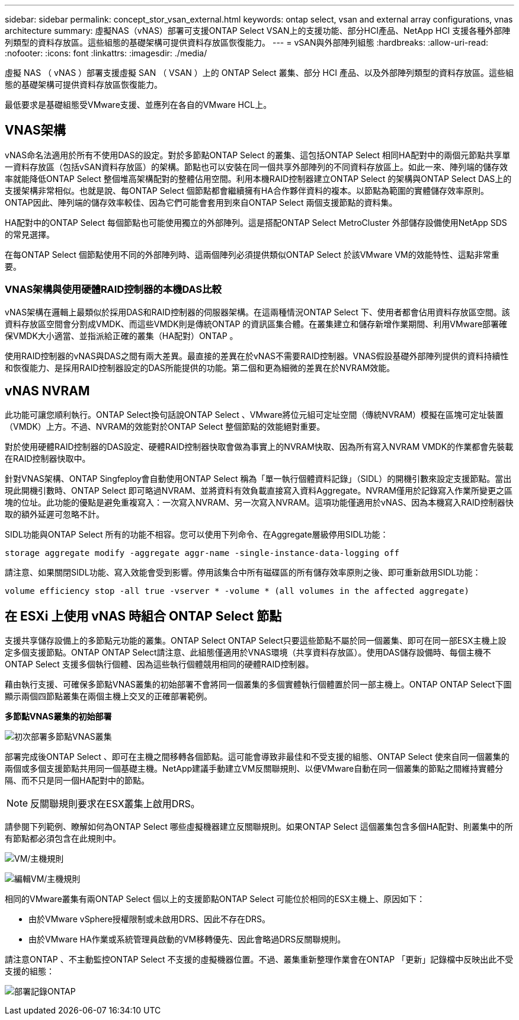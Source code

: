 ---
sidebar: sidebar 
permalink: concept_stor_vsan_external.html 
keywords: ontap select, vsan and external array configurations, vnas architecture 
summary: 虛擬NAS（vNAS）部署可支援ONTAP Select VSAN上的支援功能、部分HCI產品、NetApp HCI 支援各種外部陣列類型的資料存放區。這些組態的基礎架構可提供資料存放區恢復能力。 
---
= vSAN與外部陣列組態
:hardbreaks:
:allow-uri-read: 
:nofooter: 
:icons: font
:linkattrs: 
:imagesdir: ./media/


[role="lead"]
虛擬 NAS （ vNAS ）部署支援虛擬 SAN （ VSAN ）上的 ONTAP Select 叢集、部分 HCI 產品、以及外部陣列類型的資料存放區。這些組態的基礎架構可提供資料存放區恢復能力。

最低要求是基礎組態受VMware支援、並應列在各自的VMware HCL上。



== VNAS架構

vNAS命名法適用於所有不使用DAS的設定。對於多節點ONTAP Select 的叢集、這包括ONTAP Select 相同HA配對中的兩個元節點共享單一資料存放區（包括vSAN資料存放區）的架構。節點也可以安裝在同一個共享外部陣列的不同資料存放區上。如此一來、陣列端的儲存效率就能降低ONTAP Select 整個堆高架構配對的整體佔用空間。利用本機RAID控制器建立ONTAP Select 的架構與ONTAP Select DAS上的支援架構非常相似。也就是說、每ONTAP Select 個節點都會繼續擁有HA合作夥伴資料的複本。以節點為範圍的實體儲存效率原則。ONTAP因此、陣列端的儲存效率較佳、因為它們可能會套用到來自ONTAP Select 兩個支援節點的資料集。

HA配對中的ONTAP Select 每個節點也可能使用獨立的外部陣列。這是搭配ONTAP Select MetroCluster 外部儲存設備使用NetApp SDS的常見選擇。

在每ONTAP Select 個節點使用不同的外部陣列時、這兩個陣列必須提供類似ONTAP Select 於該VMware VM的效能特性、這點非常重要。



=== VNAS架構與使用硬體RAID控制器的本機DAS比較

vNAS架構在邏輯上最類似於採用DAS和RAID控制器的伺服器架構。在這兩種情況ONTAP Select 下、使用者都會佔用資料存放區空間。該資料存放區空間會分割成VMDK、而這些VMDK則是傳統ONTAP 的資訊區集合體。在叢集建立和儲存新增作業期間、利用VMware部署確保VMDK大小適當、並指派給正確的叢集（HA配對）ONTAP 。

使用RAID控制器的vNAS與DAS之間有兩大差異。最直接的差異在於vNAS不需要RAID控制器。VNAS假設基礎外部陣列提供的資料持續性和恢復能力、是採用RAID控制器設定的DAS所能提供的功能。第二個和更為細微的差異在於NVRAM效能。



== vNAS NVRAM

此功能可讓您順利執行。ONTAP Select換句話說ONTAP Select 、VMware將位元組可定址空間（傳統NVRAM）模擬在區塊可定址裝置（VMDK）上方。不過、NVRAM的效能對於ONTAP Select 整個節點的效能絕對重要。

對於使用硬體RAID控制器的DAS設定、硬體RAID控制器快取會做為事實上的NVRAM快取、因為所有寫入NVRAM VMDK的作業都會先裝載在RAID控制器快取中。

針對VNAS架構、ONTAP Singfeploy會自動使用ONTAP Select 稱為「單一執行個體資料記錄」（SIDL）的開機引數來設定支援節點。當出現此開機引數時、ONTAP Select 即可略過NVRAM、並將資料有效負載直接寫入資料Aggregate。NVRAM僅用於記錄寫入作業所變更之區塊的位址。此功能的優點是避免重複寫入：一次寫入NVRAM、另一次寫入NVRAM。這項功能僅適用於vNAS、因為本機寫入RAID控制器快取的額外延遲可忽略不計。

SIDL功能與ONTAP Select 所有的功能不相容。您可以使用下列命令、在Aggregate層級停用SIDL功能：

[listing]
----
storage aggregate modify -aggregate aggr-name -single-instance-data-logging off
----
請注意、如果關閉SIDL功能、寫入效能會受到影響。停用該集合中所有磁碟區的所有儲存效率原則之後、即可重新啟用SIDL功能：

[listing]
----
volume efficiency stop -all true -vserver * -volume * (all volumes in the affected aggregate)
----


== 在 ESXi 上使用 vNAS 時組合 ONTAP Select 節點

支援共享儲存設備上的多節點元功能的叢集。ONTAP Select ONTAP Select只要這些節點不屬於同一個叢集、即可在同一部ESX主機上設定多個支援節點。ONTAP ONTAP Select請注意、此組態僅適用於VNAS環境（共享資料存放區）。使用DAS儲存設備時、每個主機不ONTAP Select 支援多個執行個體、因為這些執行個體競用相同的硬體RAID控制器。

藉由執行支援、可確保多節點VNAS叢集的初始部署不會將同一個叢集的多個實體執行個體置於同一部主機上。ONTAP ONTAP Select下圖顯示兩個四節點叢集在兩個主機上交叉的正確部署範例。

*多節點VNAS叢集的初始部署*

image:ST_14.jpg["初次部署多節點VNAS叢集"]

部署完成後ONTAP Select 、即可在主機之間移轉各個節點。這可能會導致非最佳和不受支援的組態、ONTAP Select 使來自同一個叢集的兩個或多個支援節點共用同一個基礎主機。NetApp建議手動建立VM反關聯規則、以便VMware自動在同一個叢集的節點之間維持實體分隔、而不只是同一個HA配對中的節點。


NOTE: 反關聯規則要求在ESX叢集上啟用DRS。

請參閱下列範例、瞭解如何為ONTAP Select 哪些虛擬機器建立反關聯規則。如果ONTAP Select 這個叢集包含多個HA配對、則叢集中的所有節點都必須包含在此規則中。

image:ST_15.jpg["VM/主機規則"]

image:ST_16.jpg["編輯VM/主機規則"]

相同的VMware叢集有兩ONTAP Select 個以上的支援節點ONTAP Select 可能位於相同的ESX主機上、原因如下：

* 由於VMware vSphere授權限制或未啟用DRS、因此不存在DRS。
* 由於VMware HA作業或系統管理員啟動的VM移轉優先、因此會略過DRS反關聯規則。


請注意ONTAP 、不主動監控ONTAP Select 不支援的虛擬機器位置。不過、叢集重新整理作業會在ONTAP 「更新」記錄檔中反映出此不受支援的組態：

image:ST_17.PNG["部署記錄ONTAP"]
